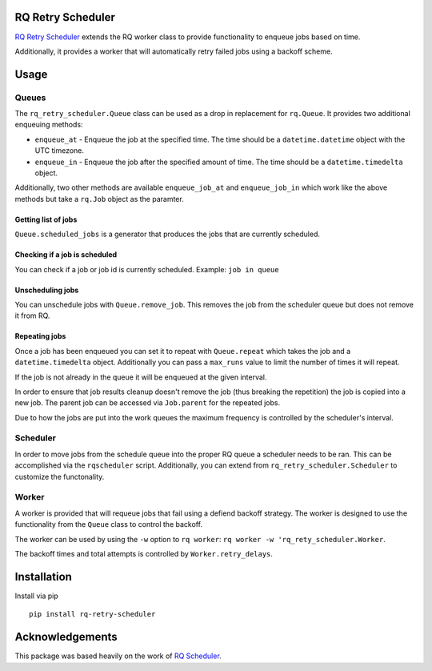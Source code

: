 |Build Status| |Coverage Status|

RQ Retry Scheduler
==================

`RQ Retry Scheduler <https://github.com/mikemill/rq_retry_scheduler>`__
extends the RQ worker class to provide functionality to enqueue jobs
based on time.

Additionally, it provides a worker that will automatically retry failed
jobs using a backoff scheme.

Usage
=====

Queues
------

The ``rq_retry_scheduler.Queue`` class can be used as a drop in
replacement for ``rq.Queue``. It provides two additional enqueuing
methods:

-  ``enqueue_at`` - Enqueue the job at the specified time. The time
   should be a ``datetime.datetime`` object with the UTC timezone.
-  ``enqueue_in`` - Enqueue the job after the specified amount of time.
   The time should be a ``datetime.timedelta`` object.

Additionally, two other methods are available ``enqueue_job_at`` and
``enqueue_job_in`` which work like the above methods but take a
``rq.Job`` object as the paramter.

Getting list of jobs
~~~~~~~~~~~~~~~~~~~~

``Queue.scheduled_jobs`` is a generator that produces the jobs that are
currently scheduled.

Checking if a job is scheduled
~~~~~~~~~~~~~~~~~~~~~~~~~~~~~~

You can check if a job or job id is currently scheduled. Example:
``job in queue``

Unscheduling jobs
~~~~~~~~~~~~~~~~~

You can unschedule jobs with ``Queue.remove_job``. This removes the job
from the scheduler queue but does not remove it from RQ.

Repeating jobs
~~~~~~~~~~~~~~

Once a job has been enqueued you can set it to repeat with
``Queue.repeat`` which takes the job and a ``datetime.timedelta``
object. Additionally you can pass a ``max_runs`` value to limit the
number of times it will repeat.

If the job is not already in the queue it will be enqueued at the given
interval.

In order to ensure that job results cleanup doesn't remove the job (thus
breaking the repetition) the job is copied into a new job. The parent
job can be accessed via ``Job.parent`` for the repeated jobs.

Due to how the jobs are put into the work queues the maximum frequency
is controlled by the scheduler's interval.

Scheduler
---------

In order to move jobs from the schedule queue into the proper RQ queue a
scheduler needs to be ran. This can be accomplished via the
``rqscheduler`` script. Additionally, you can extend from
``rq_retry_scheduler.Scheduler`` to customize the functonality.

Worker
------

A worker is provided that will requeue jobs that fail using a defiend
backoff strategy. The worker is designed to use the functionality from
the ``Queue`` class to control the backoff.

The worker can be used by using the ``-w`` option to ``rq worker``:
``rq worker -w 'rq_rety_scheduler.Worker``.

The backoff times and total attempts is controlled by
``Worker.retry_delays``.

Installation
============

Install via pip

::

    pip install rq-retry-scheduler

Acknowledgements
================

This package was based heavily on the work of `RQ
Scheduler <https://github.com/ui/rq-scheduler>`__.

.. |Build Status| image:: https://travis-ci.org/mikemill/rq_retry_scheduler.svg?branch=master
   :target: https://travis-ci.org/mikemill/rq_retry_scheduler
.. |Coverage Status| image:: https://coveralls.io/repos/github/mikemill/rq_retry_scheduler/badge.svg?branch=master
   :target: https://coveralls.io/github/mikemill/rq_retry_scheduler?branch=master


